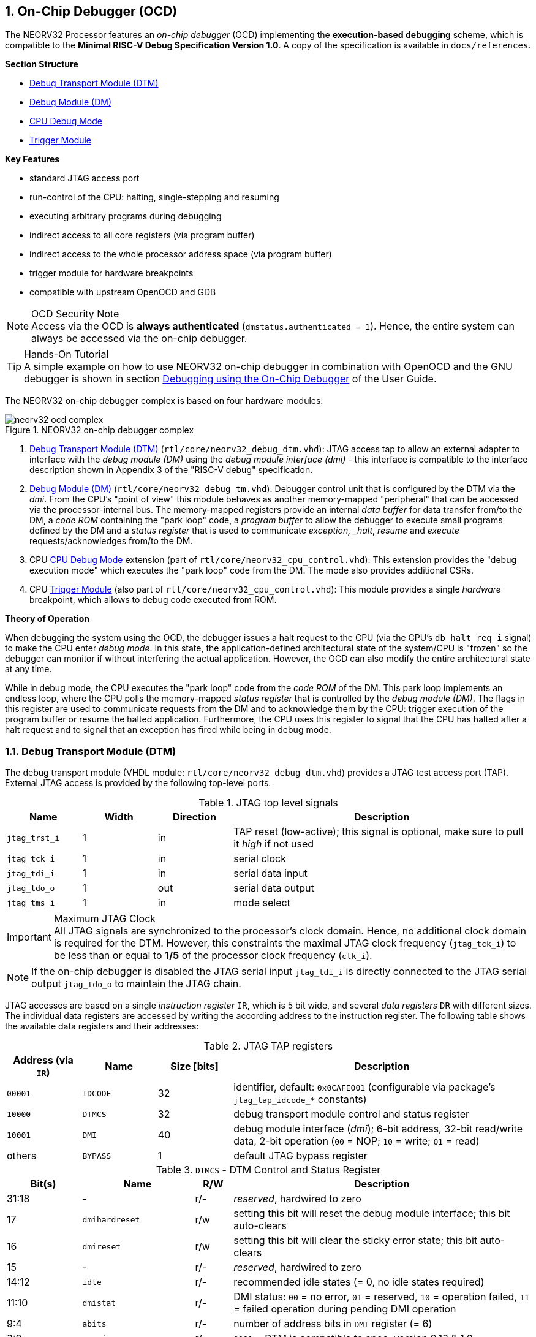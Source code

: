 <<<
:sectnums:
== On-Chip Debugger (OCD)

The NEORV32 Processor features an _on-chip debugger_ (OCD) implementing the **execution-based debugging** scheme,
which is compatible to the **Minimal RISC-V Debug Specification Version 1.0**. A copy of the specification is
available in `docs/references`.

**Section Structure**

* <<_debug_transport_module_dtm>>
* <<_debug_module_dm>>
* <<_cpu_debug_mode>>
* <<_trigger_module>>

**Key Features**

* standard JTAG access port
* run-control of the CPU: halting, single-stepping and resuming
* executing arbitrary programs during debugging
* indirect access to all core registers (via program buffer)
* indirect access to the whole processor address space (via program buffer)
* trigger module for hardware breakpoints
* compatible with upstream OpenOCD and GDB

.OCD Security Note
[NOTE]
Access via the OCD is **always authenticated** (`dmstatus.authenticated = 1`). Hence, the entire system can always
be accessed via the on-chip debugger.

.Hands-On Tutorial
[TIP]
A simple example on how to use NEORV32 on-chip debugger in combination with OpenOCD and the GNU debugger is shown in
section https://stnolting.github.io/neorv32/ug/#_debugging_using_the_on_chip_debugger[Debugging using the On-Chip Debugger]
of the User Guide.

The NEORV32 on-chip debugger complex is based on four hardware modules:

.NEORV32 on-chip debugger complex
image::neorv32_ocd_complex.png[align=center]

[start=1]
. <<_debug_transport_module_dtm>> (`rtl/core/neorv32_debug_dtm.vhd`): JTAG access tap to allow an external
adapter to interface with the _debug module (DM)_ using the _debug module interface (dmi)_ - this interface is compatible to
the interface description shown in Appendix 3 of the "RISC-V debug" specification.
. <<_debug_module_dm>> (`rtl/core/neorv32_debug_tm.vhd`): Debugger control unit that is configured by the DTM via the _dmi_.
From the CPU's "point of view" this module behaves as another memory-mapped "peripheral" that can be accessed via the
processor-internal bus. The memory-mapped registers provide an internal _data buffer_ for data transfer from/to the DM, a
_code ROM_ containing the "park loop" code, a _program buffer_ to allow the debugger to execute small programs defined by the
DM and a _status register_ that is used to communicate _exception, _halt_, _resume_ and _execute_ requests/acknowledges from/to the DM.
. CPU <<_cpu_debug_mode>> extension (part of `rtl/core/neorv32_cpu_control.vhd`): This extension provides the "debug execution mode"
which executes the "park loop" code from the DM. The mode also provides additional CSRs.
. CPU <<_trigger_module>> (also part of `rtl/core/neorv32_cpu_control.vhd`): This module provides a single _hardware_ breakpoint,
which allows to debug code executed from ROM.

**Theory of Operation**

When debugging the system using the OCD, the debugger issues a halt request to the CPU (via the CPU's
`db_halt_req_i` signal) to make the CPU enter _debug mode_. In this state, the application-defined architectural
state of the system/CPU is "frozen" so the debugger can monitor if without interfering the actual application.
However, the OCD can also modify the entire architectural state at any time.

While in debug mode, the CPU executes the "park loop" code from the _code ROM_ of the DM.
This park loop implements an endless loop, where the CPU polls the memory-mapped _status register_ that is
controlled by the _debug module (DM)_. The flags in this register are used to communicate requests from
the DM and to acknowledge them by the CPU: trigger execution of the program buffer or resume the halted
application. Furthermore, the CPU uses this register to signal that the CPU has halted after a halt request
and to signal that an exception has fired while being in debug mode.


<<<
// ####################################################################################################################
:sectnums:
=== Debug Transport Module (DTM)

The debug transport module (VHDL module: `rtl/core/neorv32_debug_dtm.vhd`) provides a JTAG test access port (TAP).
External JTAG access is provided by the following top-level ports.

.JTAG top level signals
[cols="^2,^2,^2,<8"]
[options="header",grid="rows"]
|=======================
| Name          | Width | Direction | Description
| `jtag_trst_i` | 1     | in        | TAP reset (low-active); this signal is optional, make sure to pull it _high_ if not used
| `jtag_tck_i`  | 1     | in        | serial clock
| `jtag_tdi_i`  | 1     | in        | serial data input
| `jtag_tdo_o`  | 1     | out       | serial data output
| `jtag_tms_i`  | 1     | in        | mode select
|=======================

.Maximum JTAG Clock
[IMPORTANT]
All JTAG signals are synchronized to the processor's clock domain. Hence, no additional clock domain is required for the DTM.
However, this constraints the maximal JTAG clock frequency (`jtag_tck_i`) to be less than or equal to **1/5** of the processor
clock frequency (`clk_i`).

[NOTE]
If the on-chip debugger is disabled the JTAG serial input `jtag_tdi_i` is directly
connected to the JTAG serial output `jtag_tdo_o` to maintain the JTAG chain.

JTAG accesses are based on a single _instruction register_ `IR`, which is 5 bit wide, and several _data registers_ `DR`
with different sizes. The individual data registers are accessed by writing the according address to the instruction
register. The following table shows the available data registers and their addresses:

.JTAG TAP registers
[cols="^2,^2,^2,<8"]
[options="header",grid="rows"]
|=======================
| Address (via `IR`) | Name     | Size [bits] | Description
| `00001`            | `IDCODE` | 32          | identifier, default: `0x0CAFE001` (configurable via package's `jtag_tap_idcode_*` constants)
| `10000`            | `DTMCS`  | 32          | debug transport module control and status register
| `10001`            | `DMI`    | 40          | debug module interface (_dmi_); 6-bit address, 32-bit read/write data, 2-bit operation (`00` = NOP; `10` = write; `01` = read)
| others             | `BYPASS` | 1           | default JTAG bypass register
|=======================

.`DTMCS` - DTM Control and Status Register
[cols="^2,^3,^1,<8"]
[options="header",grid="rows"]
|=======================
| Bit(s) | Name           | R/W | Description
| 31:18  | -              | r/- | _reserved_, hardwired to zero
| 17     | `dmihardreset` | r/w | setting this bit will reset the debug module interface; this bit auto-clears
| 16     | `dmireset`     | r/w | setting this bit will clear the sticky error state; this bit auto-clears
| 15     | -              | r/- | _reserved_, hardwired to zero
| 14:12  | `idle`         | r/- | recommended idle states (= 0, no idle states required)
| 11:10  | `dmistat`      | r/- | DMI status: `00` = no error, `01` = reserved, `10` = operation failed, `11` = failed operation during pending DMI operation
| 9:4    | `abits`        | r/- | number of address bits in `DMI` register (= 6)
| 3:0    | `version`      | r/- | `0001` = DTM is compatible to spec. version 0.13 & 1.0
|=======================

[NOTE]
The DTM's instruction and data registers can be accessed using OpenOCD's `irscan` and `drscan` commands.
OpenOCD also provides low-level RISC-V-specific commands for direct DMI accesses (`riscv dmi_read` & `riscv dmi_write`).


<<<
// ####################################################################################################################
:sectnums:
=== Debug Module (DM)

The debug module "DM" (VHDL module: `rtl/core/neorv32_debug_dm.vhd`) acts as a translation interface between abstract
operations issued by the debugger (application) and the platform-specific debugger (circuit) implementation.
It supports the following features:

* Gives the debugger necessary information about the implementation.
* Allows the hart to be halted and resumed and provides status of the current state.
* Provides abstract read and write access to the halted hart's GPRs.
* Provides access to a reset signal that allows debugging from the very first instruction after reset.
* Provides a mechanism to allow debugging the hart immediately out of reset. (_still experimental_)
* Provides a Program Buffer to force the hart to execute arbitrary instructions.
* Allows memory access from a hart's point of view.

The NEORV32 DM follows the "Minimal RISC-V External Debug Specification" to provide full debugging capabilities while
keeping resource/area requirements at a minimum level. It implements the **execution based debugging scheme** for a
single hart and provides the following hardware features:

* program buffer with 2 entries and implicit `ebreak` instruction afterwards
* no _direct_ bus access; indirect bus access via the CPU using the program buffer
* abstract commands: "access register" plus auto-execution
* no _dedicated_ halt-on-reset capabilities yet (but can be emulated)

The DM provides two access "point of views": accesses from the DTM via the _debug module interface (dmi)_ and
accesses from the CPU via the processor-internal bus. From the DTM's point of view, the DM implements a set of
<<_dm_registers>> that are used to control and monitor the actual debugging. From the CPU's point of view, the
DM implements several memory-mapped registers (within the _normal_ address space) that are used for communicating
debugging control and status (<<_dm_cpu_access>>).


:sectnums:
==== DM Registers

The DM is controlled via a set of registers that are accessed via the DTM's _dmi_. The following registers are implemented:

[NOTE]
Write accesses to registers that are not implemented are simply ignored and read accesses will always return zero.
Register names that are encapsulated in "( )" are not actually implemented; however, they are listed to explicitly show
their functionality.

.Available DM registers
[cols="^2,^3,<7"]
[options="header",grid="rows"]
|=======================
| Address | Name           | Description
|  `0x04` | `data0`        | Abstract data 0, used for data transfer between debugger and processor
|  `0x10` | `dmcontrol`    | Debug module control
|  `0x11` | `dmstatus`     | Debug module status
|  `0x12` | `hartinfo`     | Hart information
|  `0x16` | `abstracts`    | Abstract control and status
|  `0x17` | `command`      | Abstract command
|  `0x18` | `abstractauto` | Abstract command auto-execution
|  `0x1d` | (`nextdm`)     | Base address of _next_ DM; reads as zero to indicate there is only _one_ DM
|  `0x20` | `progbuf0`     | Program buffer 0
|  `0x21` | `progbuf1`     | Program buffer 1
|  `0x38` | (`sbcs`)       | System bus access control and status; reads as zero to indicate there is **no** direct system bus access
|=======================


:sectnums!:
===== **`data`**

[cols="4,27,>7"]
[frame="topbot",grid="none"]
|======
| 0x04 | **Abstract data 0** | `data0`
3+| Reset value: `0x00000000`
3+| Basic read/write registers to be used with abstract commands (for example to read/write data from/to CPU GPRs).
|======


:sectnums!:
===== **`dmcontrol`**

[cols="4,27,>7"]
[frame="topbot",grid="none"]
|======
| 0x10 | **Debug module control register** | `dmcontrol`
3+| Reset value: `0x00000000`
3+| Control of the overall debug module and the hart. The following table shows all implemented bits. All remaining bits/bit-fields
are configured as "zero" and are read-only. Writing '1' to these bits/fields will be ignored.
|======

.`dmcontrol` Register Bits
[cols="^1,^2,^1,<8"]
[options="header",grid="rows"]
|=======================
| Bit | Name [RISC-V]  | R/W | Description
| 31  | `haltreq`      | -/w | set/clear hart halt request
| 30  | `resumereq`    | -/w | request hart to resume
| 28  | `ackhavereset` | -/w | write `1` to clear `*havereset` flags
|  1  | `ndmreset`     | r/w | put whole processor into reset sate when `1`
|  0  | `dmactive`     | r/w | DM enable; writing `0`-`1` will reset the DM
|=======================


:sectnums!:
===== **`dmstatus`**

[cols="4,27,>7"]
[frame="topbot",grid="none"]
|======
| 0x11 | **Debug module status register** | `dmstatus`
3+| Reset value: `0x00400083`
3+| Current status of the overall debug module and the hart. The entire register is read-only.
|======

.`dmstatus` Register Bits
[cols="^1,^2,<10"]
[options="header",grid="rows"]
|=======================
| Bit   | Name [RISC-V]     | Description
| 31:23 | _reserved_        | reserved; always zero
| 22    | `impebreak`       | always `1`; indicates an implicit `ebreak` instruction after the last program buffer entry
| 21:20 | _reserved_        | reserved; always zero
| 19    | `allhavereset`    .2+| `1` when the hart is in reset
| 18    | `anyhavereset`
| 17    | `allresumeack`    .2+| `1` when the hart has acknowledged a resume request
| 16    | `anyresumeack`
| 15    | `allnonexistent`  .2+| always zero to indicate the hart is always existent
| 14    | `anynonexistent`
| 13    | `allunavail`      .2+| `1` when the DM is disabled to indicate the hart is unavailable
| 12    | `anyunavail`
| 11    | `allrunning`      .2+| `1` when the hart is running
| 10    | `anyrunning`
|  9    | `allhalted`       .2+| `1` when the hart is halted
|  8    | `anyhalted`
|  7    | `authenticated`   | always `1`; there is no authentication
|  6    | `authbusy`        | always `0`; there is no authentication
|  5    | `hasresethaltreq` | always `0`; halt-on-reset is not supported (directly)
|  4    | `confstrptrvalid` | always `0`; no configuration string available
| 3:0   | `version`         | `0011` - DM is compatible to spec. version 1.0
|=======================


:sectnums!:
===== **`hartinfo`**

[cols="4,27,>7"]
[frame="topbot",grid="none"]
|======
| 0x12 | **Hart information** | `hartinfo`
3+| Reset value: _see below_
3+| This register gives information about the hart. The entire register is read-only.
|======

.`hartinfo` Register Bits
[cols="^1,^2,<8"]
[options="header",grid="rows"]
|=======================
| Bit   | Name [RISC-V] | Description
| 31:24 | _reserved_    | reserved; always zero
| 23:20 | `nscratch`    | `0001`, number of `dscratch*` CPU registers = 1
| 19:17 | _reserved_    | reserved; always zero
| 16    | `dataccess`   | `0`, the `data` registers are shadowed in the hart's address space
| 15:12 | `datasize`    | `0001`, number of 32-bit words in the address space dedicated to shadowing the `data` registers (1 register)
| 11:0  | `dataaddr`    | = `dm_data_base_c(11:0)`, signed base address of `data` words (see address map in <<_dm_cpu_access>>)
|=======================


:sectnums!:
===== **`abstracts`**

[cols="4,27,>7"]
[frame="topbot",grid="none"]
|======
| 0x16 | **Abstract control and status** | `abstracts`
3+| Reset value: `0x02000801`
3+| Command execution info and status.
|======

.`abstracts` Register Bits
[cols="^1,^2,^1,<8"]
[options="header",grid="rows"]
|=======================
| Bit   | Name [RISC-V] | R/W | Description
| 31:29 | _reserved_    | r/- | reserved; always zero
| 28:24 | `progbufsize` | r/- | always `0010`: size of the program buffer (`progbuf`) = 2 entries
| 23:11 | _reserved_    | r/- | reserved; always zero
| 12    | `busy`        | r/- | `1` when a command is being executed
| 11    | `relaxedpriv` | r/- | always `1`: PMP rules are ignored when in debug mode
| 10:8  | `cmderr`      | r/w | error during command execution (see below); has to be cleared by writing `111`
| 7:4   | _reserved_    | r/- | reserved; always zero
| 3:0   | `datacount`   | r/- | always `0001`: number of implemented `data` registers for abstract commands = 1
|=======================

Error codes in `cmderr` (highest priority first):

* `000` - no error
* `100` - command cannot be executed since hart is not in expected state
* `011` - exception during command execution
* `010` - unsupported command
* `001` - invalid DM register read/write while command is/was executing


:sectnums!:
===== **`command`**

[cols="4,27,>7"]
[frame="topbot",grid="none"]
|======
| 0x17 | **Abstract command** | `command`
3+| Reset value: `0x00000000`
3+| Writing this register will trigger the execution of an abstract command. New command can only be executed if
`cmderr` is zero. The entire register in write-only (reads will return zero).
|======

[NOTE]
The NEORV32 DM only supports **Access Register** abstract commands. These commands can only access the
hart's GPRs (abstract command register index `0x1000` - `0x101f`).

.`command` Register Bits
[cols="^1,^2,^1,<8"]
[options="header",grid="rows"]
|=======================
| Bit   | Name [RISC-V]      | R/W | Description / required value
| 31:24 | `cmdtype`          | -/w | `00000000` to indicate "access register" command
| 23    | _reserved_         | -/w | reserved, has to be `0` when writing
| 22:20 | `aarsize`          | -/w | `010` to indicate 32-bit accesses
| 21    | `aarpostincrement` | -/w | `0`, post-increment is not supported
| 18    | `postexec`         | -/w | if set the program buffer is executed _after_ the command
| 17    | `transfer`         | -/w | if set the operation in `write` is conducted
| 16    | `write`            | -/w | `1`: copy `data0` to `[regno]`, `0`: copy `[regno]` to `data0`
| 15:0  | `regno`            | -/w | GPR-access only; has to be `0x1000` - `0x101f`
|=======================


:sectnums!:
===== **`abstractauto`**

[cols="4,27,>7"]
[frame="topbot",grid="none"]
|======
| 0x18 | **Abstract command auto-execution** | `abstractauto`
3+| Reset value: `0x00000000`
3+| Register to configure when a read/write access to a DM repeats execution of the last abstract command.
|======

.`abstractauto` Register Bits
[cols="^1,^2,^1,<8"]
[options="header",grid="rows"]
|=======================
| Bit   | Name [RISC-V]        | R/W | Description
| 17    | `autoexecprogbuf[1]` | r/w | when set reading/writing from/to `progbuf1` will execute `command` again
| 16    | `autoexecprogbuf[0]` | r/w | when set reading/writing from/to `progbuf0` will execute `command` again
|  0    | `autoexecdata[0]`    | r/w | when set reading/writing from/to `data0` will execute `command` again
|=======================


:sectnums!:
===== **`progbuf`**

[cols="4,27,>7"]
[frame="topbot",grid="none"]
|======
| 0x20 | **Program buffer 0** | `progbuf0`
| 0x21 | **Program buffer 1** | `progbuf1`
3+| Reset value: `0x00000013` ("NOP")
3+| Program buffer (two entries) for the DM. Note that this register is read-only for the DM (allowed since spec. version 1.0)!
|======


:sectnums:
==== DM CPU Access

From the CPU's perspective, the DM behaves as a memory-mapped peripheral that includes the following sub-modules:

* a small ROM that contains the code for the "park loop", which is executed when the CPU is _in_ debug mode
* a program buffer populated by the debugger host to execute small programs
* a data buffer to transfer data between the processor and the debugger host
* a status register to communicate debugging requests and status

The DM occupies 256 bytes of the CPU's address space starting at address `dm_base_c` (see table below).
This address space is divided into four sections of 64 bytes each to provide access to the _park loop code ROM_,
the _program buffer_, the _data buffer_ and the _status register_. The program buffer, the data buffer and the
status register do not fully occupy the 64-byte-wide sections and are mirrored to fill the entire section.

.DM CPU access - address map (divided into four sections)
[cols="^2,^4,^2,<7"]
[options="header",grid="rows"]
|=======================
| Base address | Name [VHDL package]              | Actual size | Description
| `0xfffff800` | `dm_code_base_c` (= `dm_base_c`) |    64 bytes | ROM for the "park loop" code
| `0xfffff840` | `dm_pbuf_base_c`                 |    16 bytes | Program buffer, provided by DM
| `0xfffff880` | `dm_data_base_c`                 |     4 bytes | Data buffer (`dm.data0`)
| `0xfffff8c0` | `dm_sreg_base_c`                 |     4 bytes | Control and status register
|=======================

.DM Register Access
[IMPORTANT]
All memory-mapped registers of the DM can only be accessed by the CPU if it is actually _in_ debug mode.
Hence, the DM registers are not "visible" for normal CPU operations.
Any CPU access outside of debug mode will raise a bus access fault exception.

.Park Loop Code Sources ("OCD Firmware")
[NOTE]
The assembly sources of the **park loop code** are available in `sw/ocd-firmware/park_loop.S`. Please note, that
these sources are not intended to be changed by the user. Hence, the makefile does not provide an automatic option
to compile and "install" the debugger ROM code into the HDL sources and require a manual copy


:sectnums:
===== Code ROM Entry Points

The park loop code provides two entry points, where the actual code execution can start. These are used to enter
the park loop either when an explicit request has been issued (for example a halt request) or when an exception
has occurred _while executing_ the park loop itself.

.Park Loop Entry Points
[cols="^6,<4"]
[options="header",grid="rows"]
|=======================
| Address                             | Description
| `dm_exc_entry_c`  (`dm_base_c` + 0) | Exception entry address
| `dm_park_entry_c` (`dm_base_c` + 8) | Normal entry address
|=======================

When the CPU enters or re-enters debug mode (for example via an `ebreak` in the DM's program buffer), it jumps to
address of the _normal entry point_ for the park loop code defined by the `CPU_DEBUG_PARK_ADDR` generic
(<<_cpu_top_entity_generics>>). By default, this generic is set to `dm_park_entry_c`, which is defined in main
package file. If an exception is encountered during debug mode, the CPU jumps to the address of the _exception
entry point_ defined  by the `CPU_DEBUG_EXC_ADDR` generic (<<_cpu_top_entity_generics>>). By default, this generic
is set to `dm_exc_entry_c`, which is also defined in main package file.


:sectnums:
===== Status Register

The status register provides a direct communication channel between the CPU's debug mode executing the park loop
and the host-controlled debug module (DM). This register is used to communicate _requests_, which are issued by the
DM. and the according _acknowledges_, which are generated by the CPU.

There are only 4 bits in this register that are used to implement the requests/acknowledges. Each bit is left-aligned
in one sub-byte of the entire 32-bit register. Thus, the CPU can access each bit individually using _store-byte_ and
_load-byte_ instruction. This eliminates the need to perform bit-masking in the park loop code leading to less code size
and faster execution.

.DM Status Register - CPU Access
[cols="^1,^3,^2,<8"]
[options="header",grid="rows"]
|=======================
| Bit   | Name               | CPU access <| Description
.2+|  0 | `sreg_halt_ack`    | read       <| _this bit is write-only_
        | -                  | write      <| Set by the CPU while it is halted (and executing the park loop)
.2+|  8 | `sreg_resume_req`  | read       <| Set by the DM to request the CPU to resume normal operation
        | `sreg_resume_ack`  | write      <| Set by the CPU before it starts resuming
.2+| 16 | `sreg_execute_req` | read       <| Set by the DM to request execution of the program buffer
        | `sreg_execute_ack` | write      <| Set by the CPU before it starts executing the program buffer
.2+| 24 | -                  | read       <| _this bit is write-only_
        | `sreg_execute_ack` | write      <| Set by the CPU if an exception occurs while being in debug mode
|=======================


<<<
// ####################################################################################################################
:sectnums:
=== CPU Debug Mode

The NEORV32 CPU Debug Mode `DB` or `DEBUG` is compatible to the **Minimal RISC-V Debug Specification 1.0**
`Sdext` (external debug) ISA extension. When enabled via the <<_sdext_isa_extension>> generic (CPU) and/or
the `ON_CHIP_DEBUGGER_EN` (Processor) it adds a new CPU operation mode ("debug mode"), three additional CSRs
(section <<_cpu_debug_mode_csrs>>) and one additional instruction (`dret`) to the core.

[IMPORTANT]
The CPU debug mode requires the `Zicsr` and `Zifencei` CPU extension to be implemented (top generics
<<_zicsr_isa_extension>> and <<_zifencei_isa_extension>> = true).

The CPU debug-mode is entered on any of the following events:

[start=1]
. executed `ebreak` instruction (when in machine-mode and <<_dcsr>>`.ebreakm` is set OR when in user-mode and <<_dcsr>>`.ebreaku` is set)
. debug halt request from external DM (via CPU signal `db_halt_req_i`, high-active, triggering on rising-edge)
. finished executing of a single instruction while in single-step debugging mode (enabled via <<_dcsr>>`.step`)
. hardware trigger by the <<_trigger_module>>

[NOTE]
From a hardware point of view, these "entry conditions" are special traps that are handled transparently by
the control logic.

**Whenever the CPU enters debug-mode it performs the following operations:**

* wake-up CPU if it was send to sleep mode by the `wfi` instruction
* move `pc` to `dpc`
* copy the hart's current privilege level to `dcsr.prv`
* set `dcrs.cause` according to the cause why debug mode is entered
* **no update** of `mtval`, `mcause`, `mtval` and `mstatus` CSRs
* load the address configured via the CPU's `CPU_DEBUG_PARK_ADDR` (<<_cpu_top_entity_generics>>) generic to the `pc` to jump to the
"debugger park loop" code stored in the debug module (DM)

**When the CPU is in debug-mode the following things are important:**

* while in debug mode, the CPU executes the parking loop and - if requested by the DM - the program buffer
* effective CPU privilege level is `machine` mode; any active physical memory protection (PMP) configuration is bypassed
* the `wfi` instruction acts as a `nop` (also during single-stepping)
* if an exception occurs while being in debug mode:
** if the exception was caused by any debug-mode entry action the CPU jumps to the _normal entry point_
   (defined by `CPU_DEBUG_PARK_ADDR` generic of the <<_cpu_top_entity_generics>>) of the park loop again (for example when executing `ebreak` while in debug-mode)
** for all other exception sources the CPU jumps to the _exception entry point_ (defined by `CPU_DEBUG_EXC_ADDR` generic of the <<_cpu_top_entity_generics>>)
   to signal an exception to the DM; the CPU restarts the park loop again afterwards
* interrupts are disabled; however, they will remain pending and will get executed after the CPU has left debug mode
* if the DM makes a resume request, the park loop exits and the CPU leaves debug mode (executing `dret`)
* the standard counters <<_machine_counter_and_timer_csrs>> `[m]cycle[h]` and `[m]instret[h]` are stopped; note that the
<<_machine_system_timer_mtime>> keep running as well as it's shadowed copies in the `[m]time[h]` CSRs
* all <<_hardware_performance_monitors_hpm_csrs>> are stopped

Debug mode is left either by executing the `dret` instruction or by performing a hardware reset of the CPU.
Executing `dret` outside of debug mode will raise an illegal instruction exception.

**Whenever the CPU leaves debug mode it performs the following operations:**

* set the hart's current privilege level according to `dcsr.prv`
* restore `pc` from `dpcs`
* resume normal operation at `pc`


:sectnums:
==== CPU Debug Mode CSRs

Two additional CSRs are required by the _Minimal RISC-V Debug Specification_: the debug mode control and status register
`dcsr` and the debug program counter `dpc`. An additional general purpose scratch register for debug mode only
(`dscratch0`) allows faster execution by having a fast-accessible backup register.

[NOTE]
The debug-mode CSRs are only accessible when the CPU is _in_ debug mode. If these CSRs are accessed outside of debug mode
an illegal instruction exception is raised.


:sectnums!:
===== **`dcsr`**

[cols="4,27,>7"]
[frame="topbot",grid="none"]
|======
| 0x7b0 | **Debug control and status register** | `dcsr`
3+<| Reset value: `0x40000413`
3+<| The `dcsr` CSR is compatible to the RISC-V debug spec. It is used to configure debug mode and provides additional status information.
|======

.Debug control and status register `dcsr` bits
[cols="^1,^2,^1,<8"]
[options="header",grid="rows"]
|=======================
| Bit   | Name [RISC-V] | R/W | Description
| 31:28 | `xdebugver`   | r/- | `0100` - CPU debug mode is compatible to spec. version 1.0
| 27:16 | -             | r/- | `000000000000` - _reserved_
| 15    | `ebereakm`    | r/w | `ebreak` instructions in `machine` mode will _enter_ debug mode when set
| 14    | `ebereakh`    | r/- | `0` - hypervisor mode not supported
| 13    | `ebereaks`    | r/- | `0` - supervisor mode not supported
| 12    | `ebereaku`    | r/w | `ebreak` instructions in `user` mode will _enter_ debug mode when set
| 11    | `stepie`      | r/- | `0` - IRQs are disabled during single-stepping
| 10    | `stopcount`   | r/- | `1` - standard counters and HPMs are stopped when in debug mode
| 9     | `stoptime`    | r/- | `0` - timers increment as usual
| 8:6   | `cause`       | r/- | cause identifier - why debug mode was entered (see below)
| 5     | -             | r/- | `0` - _reserved_
| 4     | `mprven`      | r/- | `1` - <<_mstatus>>`.mprv` is also evaluated when in debug mode
| 3     | `nmip`        | r/- | `0` - non-maskable interrupt is pending
| 2     | `step`        | r/w | enable single-stepping when set
| 1:0   | `prv`         | r/w | CPU privilege level before/after debug mode
|=======================

Cause codes in `dcsr.cause` (highest priority first):

* `010` - triggered by hardware <<_trigger_module>>
* `001` - executed `EBREAK` instruction
* `011` - external halt request (from DM)
* `100` - return from single-stepping


:sectnums!:
===== **`dpc`**

[cols="4,27,>7"]
[frame="topbot",grid="none"]
|======
| 0x7b1 | **Debug program counter** | `dpc`
3+<| Reset value: `0x00000000`
3+<| The `dcsr` CSR is compatible to the RISC-V debug spec. It is used to store the current program counter when
debug mode is entered. The `dret` instruction will return to `dpc` by moving `dpc` to `pc`.
|======


:sectnums!:
===== **`dscratch0`**

[cols="4,27,>7"]
[frame="topbot",grid="none"]
|======
| 0x7b2 | **Debug scratch register 0** | `dscratch0`
3+<| Reset value: `0x00000000`
3+<| The `dscratch0` CSR is compatible to the RISC-V debug spec. It provides a general purpose debug mode-only scratch register.
|======


<<<
// ####################################################################################################################
:sectnums:
=== Trigger Module

The RISC-V `Sdtrig` ISA extension add a programmable _trigger module_ to the processor when enabled
(via the <<_sdtrig_isa_extension>>). The NEORV32 trigger module implements a subset of the features
described in the "RISC-V Debug Specification / Trigger Module".

The trigger module only provides a _single_ trigger supporting only the "instruction address match" type. This limitation
is granted by the RISC-V specs. and is sufficient to **debug code executed from read-only memory (ROM)**.
"Normal" _software_ breakpoints (using GDB's `b`/`break` command) are implemented by temporarily replacing the according
instruction word by an `ebreak` instruction. This is not possible when debugging code that is executed from read-only memory
(for example when debugging programs that are executed via the <<_execute_in_place_module_xip>>).
Therefore, the NEORV32 trigger module provides a single "instruction address match" trigger to enter debug mode when
executing the instruction at a specific address. These "hardware-assisted breakpoints" are used by GDB's `hb`/`hbreak` command.

The trigger module can also be used independently of the CPU debug-mode (so independent of the on-chip debugger).
Machine-mode software can use the trigger module to raise a Break exception when the instruction at a programmable
address gets executed.

:sectnums:
==== Trigger Module CSRs

The `Sdtrig` ISA extension add 8 additional CSRs, which are accessible in debug-mode and also in machine-mode.
Machine-level accesses can be ignore by setting <<_tdata1>>`.dmode´. This is automatically done by GDB if it uses the trigger module
for implementing a "hardware breakpoint"

:sectnums!:
===== **`tselect`**

[cols="4,27,>7"]
[frame="topbot",grid="none"]
|======
| 0x7a0 | **Trigger select register** | `tselect`
3+<| Reset value: `0x00000000`
3+<| This CSR is hardwired to zero indicating there is only one trigger available. Any write access is ignored.
|======


:sectnums!:
===== **`tdata1`**

[cols="4,27,>7"]
[frame="topbot",grid="none"]
|======
| 0x7a1 | **Trigger data register 1 / match control register** | `tdata1` / `mcontrol`
3+<| Reset value: `0x20040040`
3+<| This CSR is used to configure the address match trigger. Only one bit is writable, the remaining bits are hardwired (see table below).
Write attempts to the hardwired bits are ignored.
|======

.Match Control CSR (`tdata1`) Bits
[cols="^1,^2,^1,<8"]
[options="header",grid="rows"]
|=======================
| Bit   | Name [RISC-V] | R/W | Description
| 31:28 | `type`        | r/- | `0010` - address match trigger
| 27    | `dmode`       | r/w | set to ignore `tdata*` CSR accesses from machine-mode
| 26:21 | `maskmax`     | r/- | `000000` - only exact values
| 20    | `hit`         | r/- | `0` - feature not supported
| 19    | `select`      | r/- | `0` - fire trigger on address match
| 18    | `timing`      | r/- | `1` - trigger **after** executing the triggering instruction
| 17:16 | `sizelo`      | r/- | `00` - match against an access of any size
| 15:12 | `action`      | r/w | `0001` = enter debug-mode on trigger fire; `0000` = normal m-mode break exception on trigger fire
| 11    | `chain`       | r/- | `0` - chaining is not supported - there is only one trigger
| 10:6  | `match`       | r/- | `0000` - only full-address match
| 6     | `m`           | r/- | `1` - trigger enabled when in machine-mode
| 5     | `h`           | r/- | `0` - hypervisor-mode not supported
| 4     | `s`           | r/- | `0` - supervisor-mode not supported
| 3     | `u`           | r/- | trigger enabled when in user-mode, set when `U` ISA extension is enabled
| 2     | `exe`         | r/w | set to enable trigger
| 1     | `store`       | r/- | `0` - store address/data matching not supported
| 0     | `load`        | r/- | `0` - load address/data matching not supported
|=======================


:sectnums!:
===== **`tdata2`**

[cols="4,27,>7"]
[frame="topbot",grid="none"]
|======
| 0x7a2 | **Trigger data register 2** | `tdata2`
3+<| Reset value: `0x00000000`
3+<| Since only the "address match trigger" type is supported, this r/w CSR is used to configure the address of the triggering instruction.
|======


:sectnums!:
===== **`tdata3`**

[cols="4,27,>7"]
[frame="topbot",grid="none"]
|======
| 0x7a3 | **Trigger data register 3** | `tdata3`
3+<| Reset value: `0x00000000`
3+<| This CSR is not required for the NEORV32 trigger module. Hence, it is hardwired to zero and any write access is ignored.
|======


:sectnums!:
===== **`tinfo`**

[cols="4,27,>7"]
[frame="topbot",grid="none"]
|======
| 0x7a4 | **Trigger information register** | `tinfo`
3+<| Reset value: `0x00000004`
3+<| This CSR is hardwired to "4" indicating there is only an "address match trigger" available. Any write access is ignored.
|======


:sectnums!:
===== **`tcontrol`**

[cols="4,27,>7"]
[frame="topbot",grid="none"]
|======
| 0x7a5 | **Trigger control register** | `tcontrol`
3+<| Reset value: `0x00000000`
3+<| This CSR is not required for the NEORV32 trigger module. Hence, it is hardwired to zero and any write access is ignored.
|======


:sectnums!:
===== **`mcontext`**

[cols="4,27,>7"]
[frame="topbot",grid="none"]
|======
| 0x7a8 | **Machine context register** | `mcontext`
3+<| Reset value: `0x00000000`
3+<| This CSR is not required for the NEORV32 trigger module. Hence, it is hardwired to zero and any write access is ignored.
|======


:sectnums!:
===== **`scontext`**

[cols="4,27,>7"]
[frame="topbot",grid="none"]
|======
| 0x7aa | **Supervisor context register** | `scontext`
3+<| Reset value: `0x00000000`
3+<| This CSR is not required for the NEORV32 trigger module. Hence, it is hardwired to zero and any write access is ignored.
|======
